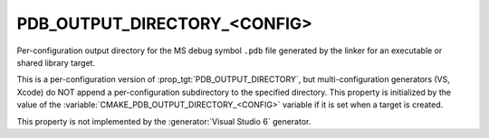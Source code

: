 PDB_OUTPUT_DIRECTORY_<CONFIG>
-----------------------------

Per-configuration output directory for the MS debug symbol ``.pdb`` file
generated by the linker for an executable or shared library target.

This is a per-configuration version of :prop_tgt:`PDB_OUTPUT_DIRECTORY`,
but multi-configuration generators (VS, Xcode) do NOT append a
per-configuration subdirectory to the specified directory.  This
property is initialized by the value of the
:variable:`CMAKE_PDB_OUTPUT_DIRECTORY_<CONFIG>` variable if it is
set when a target is created.

This property is not implemented by the :generator:`Visual Studio 6`
generator.
